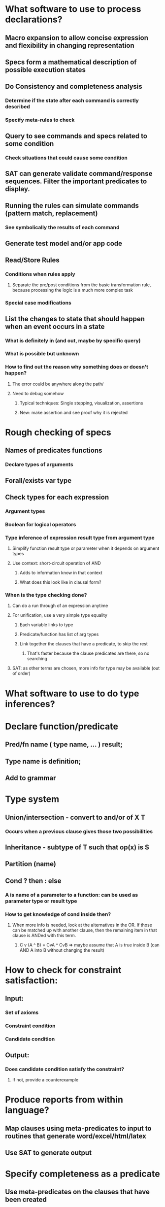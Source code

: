 #+STARTUP: showall
* What software to use to process declarations?
** Macro expansion to allow concise expression and flexibility in changing representation
** Specs form a mathematical description of possible execution states
** Do Consistency and completeness analysis
*** Determine if the state after each command is correctly described
*** Specify meta-rules to check
** Query to see commands and specs related to some condition
*** Check situations that could cause some condition
** SAT can generate validate command/response sequences. Filter the important predicates to display.
** Running the rules can simulate commands (pattern match, replacement)
*** See symbolically the results of each command
** Generate test model and/or app code
** Read/Store Rules
*** Conditions when rules apply
**** Separate the pre/post conditions from the basic transformation rule, because processing the logic is a much more complex task
*** Special case modifications
** List the changes to state that should happen when an event occurs in a state
*** What is definitely in (and out, maybe by specific query)
*** What is possible but unknown
*** How to find out the reason why something does or doesn't happen?
**** The error could be anywhere along the path/
**** Need to debug somehow
***** Typical techniques: Single stepping, visualization, assertions
***** New: make assertion and see proof why it is rejected


* Rough checking of specs
** Names of predicates functions
*** Declare types of arguments
** Forall/exists var type
** Check types for each expression
*** Argument types
*** Boolean for logical operators
*** Type inference of expression result type from argument type
**** Simplify function result type or parameter when it depends on argument types
**** Use context: short-circuit operation of AND
***** Adds to information know in that context
***** What does this look like in clausal form?
*** When is the type checking done?
**** Can do a run through of an expression anytime
**** For unification, use a very simple type equality
***** Each variable links to type
***** Predicate/function has list of arg types
***** Link together the clauses that have a predicate, to skip the rest
****** That's faster because the clause predicates are there, so no searching
**** SAT: as other terms are chosen, more info for type may be available (out of order)

* What software to use to do type inferences?


* Declare function/predicate
** Pred/fn name ( type name, … ) result;
** Type name is definition;
** Add to grammar

* Type system
** Union/intersection - convert to and/or  of X \element T
*** Occurs when a previous clause gives those two possibilities
** Inheritance - subtype of T such that op(x) is S
** Partition (name)
** Cond ? then : else
*** A is name of a parameter to a function: can be used as parameter type or result type
*** How to get knowledge of cond inside then?
**** When more info is needed, look at the alternatives in the OR. If those can be matched up with another clause, then the remaining item in that clause is ANDed with this term.
***** C v (A ^ B) = CvA ^ CvB  => maybe assume that A is true inside B (can AND A into B without changing the result)
** 



* How to check for constraint satisfaction:
** Input: 
*** Set of axioms
*** Constraint condition
*** Candidate condition
** Output:
*** Does candidate condition satisfy the constraint?
**** If not, provide a counterexample

* Produce reports from within language?
** Map clauses using meta-predicates to input to routines that generate word/excel/html/latex
** Use SAT to generate output

* Specify completeness as a predicate
** Use meta-predicates on the clauses that have been created
** How to keep that live until falsehood has been established?
*** How to specify that all attempts of resolutions of a given form have been made?


* https://en.wikipedia.org/wiki/Constraint_satisfaction
* http://www.zuser.org/zbook
* http://staff.itee.uq.edu.au/smith/objectz/objectz.html
* http://www.springer.com/us/book/9781447153542   Refinement in Z and Object-Z


* Approach
** Posit negation and resolve until contradiction
** Try out on example with predicates that will be used in specs:
*** Element of
*** Subset of
*** Set equals
*** And, or
*** Set builder notation   https://en.wikipedia.org/wiki/Set-builder_notation
** Start with lisp format, try some examples
*** Type hierarchy
*** And/or
*** Exhaustive coverage (elements in set)
*** Conditions described on property

* Check invariants of model
** Instead of executable code (e.g. asserts), the pre and post conditions are logical expressions. Other axioms are used to describe the function values, and not executable code. The program state at that point can be check against the axioms according to the function definitions. This avoids having to write executable code for assertion checking,.

* Process Command change to state:
** Create new expression of state from old and command assertion
** Remove parts of state expression that cannot be assured
*** Inadequate treatment will show up as violation of post-condition
*** Key to invariant is to express what does not change
** Form new deductions afterwards - enough to check invariant
** What is formal description of this operation?
*** Updates are made to ERA 
**** Allowed operations
***** Set
***** Insert (add to relationship)
***** Remove (remove relationship)
***** Create
***** Delete
***** Copy
